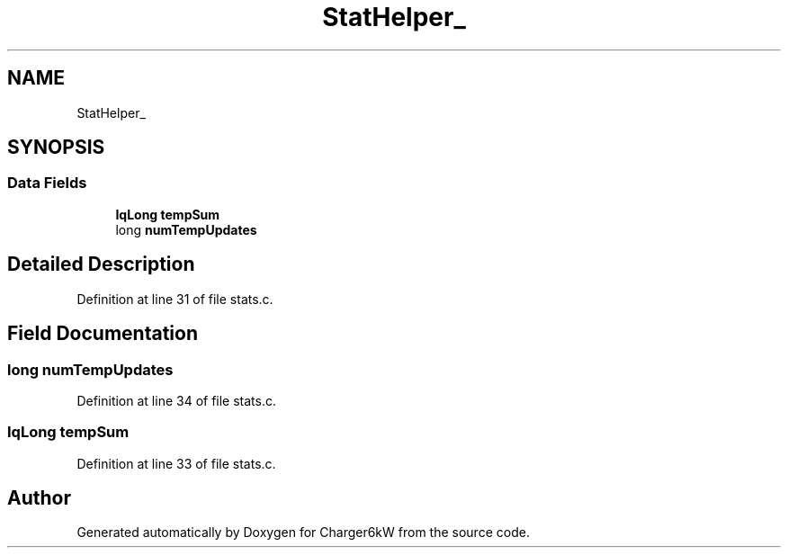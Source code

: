 .TH "StatHelper_" 3 "Thu Nov 26 2020" "Version 9" "Charger6kW" \" -*- nroff -*-
.ad l
.nh
.SH NAME
StatHelper_
.SH SYNOPSIS
.br
.PP
.SS "Data Fields"

.in +1c
.ti -1c
.RI "\fBIqLong\fP \fBtempSum\fP"
.br
.ti -1c
.RI "long \fBnumTempUpdates\fP"
.br
.in -1c
.SH "Detailed Description"
.PP 
Definition at line 31 of file stats\&.c\&.
.SH "Field Documentation"
.PP 
.SS "long numTempUpdates"

.PP
Definition at line 34 of file stats\&.c\&.
.SS "\fBIqLong\fP tempSum"

.PP
Definition at line 33 of file stats\&.c\&.

.SH "Author"
.PP 
Generated automatically by Doxygen for Charger6kW from the source code\&.
